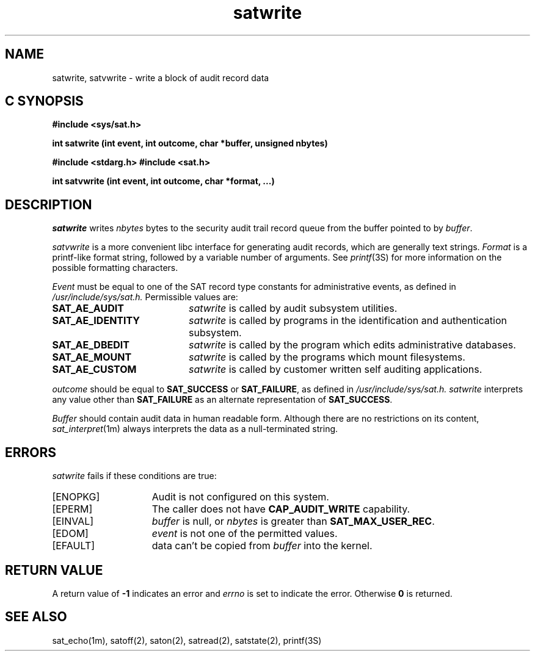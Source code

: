 '\"macro stdmacro
.Op c p a
.TH satwrite 2
.SH NAME
satwrite, satvwrite \- write a block of audit record data
.SH C SYNOPSIS
\f3#include <sys/sat.h>\f1
.sp .6v
\f3int satwrite (int event, int outcome, char *buffer, unsigned nbytes)\f1
.sp .6v
\f3#include <stdarg.h>\f1
\f3#include <sat.h>\f1
.sp .6v
\f3int satvwrite (int event, int outcome, char *format, ...)\f1
.SH DESCRIPTION
.I satwrite
writes
.I nbytes
bytes to the security audit trail record queue from the buffer pointed to by
.IR buffer .
.PP
.I satvwrite
is a more convenient libc interface for generating audit records,
which are generally text strings.
.I Format
is a printf-like format string, followed by a variable number of arguments.
See
.IR printf (3S)
for more information on the possible formatting characters.
.PP
.I Event
must be equal to one of the SAT record type constants
for administrative events, as defined in
.I /usr/include/sys/sat.h.
Permissible values are:
.TP 20
.B SAT_AE_AUDIT
.I satwrite
is called by audit subsystem utilities.
.TP 20
.B SAT_AE_IDENTITY
.I satwrite
is called by programs in the identification and authentication subsystem.
.TP 20
.B SAT_AE_DBEDIT
.I satwrite
is called by the program which edits administrative databases.
.TP 20
.B SAT_AE_MOUNT
.I satwrite
is called by the programs which mount filesystems.
.TP 20
.B SAT_AE_CUSTOM
.I satwrite
is called by customer written self auditing applications.
.PP
.I outcome
should be equal to
.B SAT_SUCCESS
or
.BR SAT_FAILURE ,
as defined in
.I /usr/include/sys/sat.h.
.I satwrite
interprets any value other than
.B SAT_FAILURE
as an alternate representation of
.BR SAT_SUCCESS .
.PP
.I Buffer
should contain audit data in human readable form.
Although there are no restrictions on its content,
.IR sat_interpret (1m)
always interprets the data as a null-terminated string.
.SH ERRORS
.I satwrite
fails if these conditions are true:
.TP 15
[ENOPKG]
Audit is not configured on this system.
.TP 15
[EPERM]
The caller does not have \fBCAP_AUDIT_WRITE\fP capability.
.TP 15
[EINVAL]
.I buffer
is null, or
.I nbytes
is greater than
.BR SAT_MAX_USER_REC .
.TP 15
[EDOM]
.I event
is not one of the permitted values.
.TP 15
[EFAULT]
data can't be copied from
.I buffer
into the kernel.
.SH "RETURN VALUE"
A return value of
.B \-1
indicates an error and
.I errno
is set to indicate the error.
Otherwise
.B 0
is returned.
.SH "SEE ALSO"
sat_echo(1m),
satoff(2),
saton(2),
satread(2),
satstate(2),
printf(3S)
